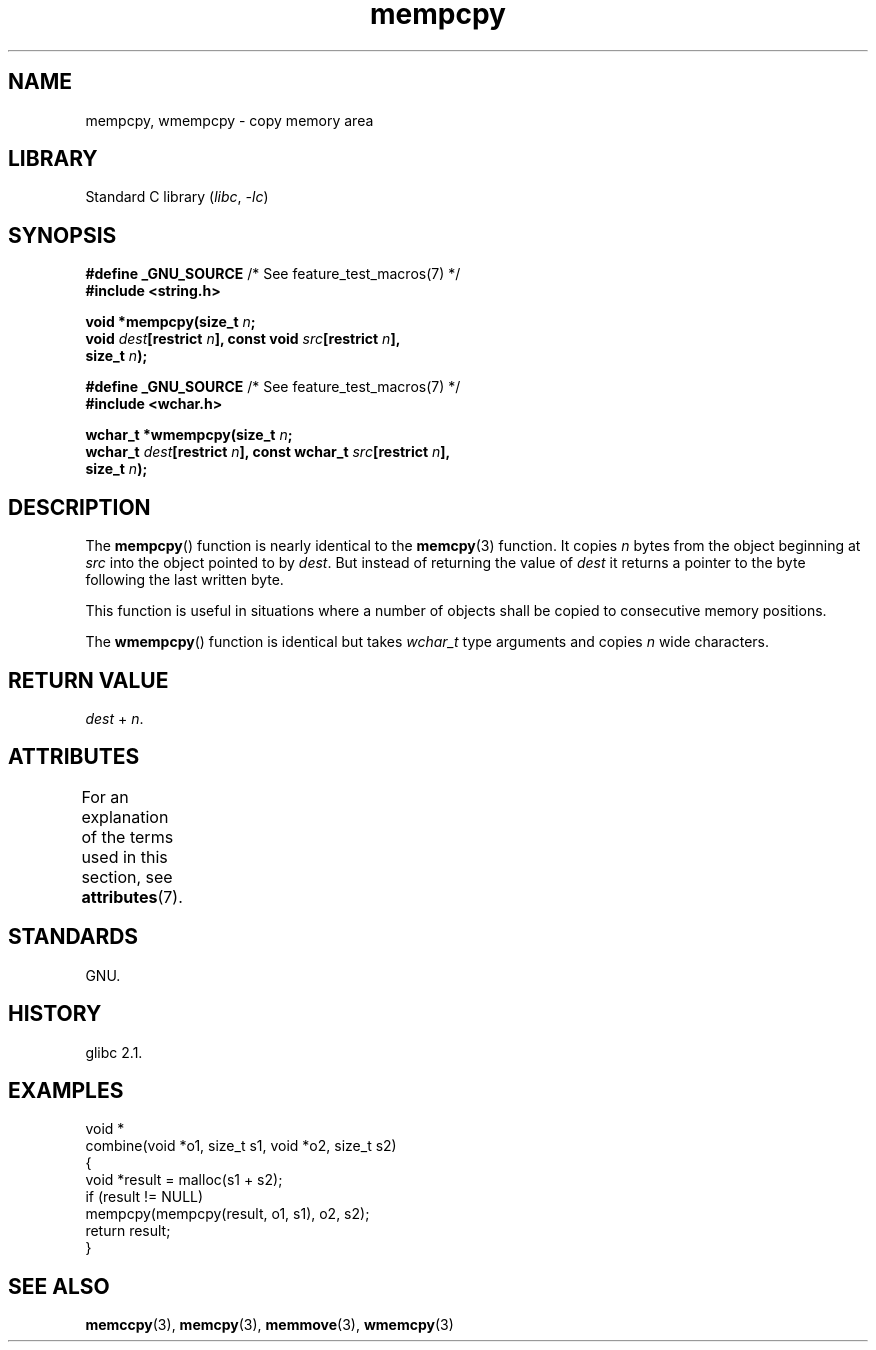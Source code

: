 '\" t
.\" Copyright, Free Software Foundation
.\" Copyright, The contributors to the Linux man-pages project
.\"
.\" SPDX-License-Identifier: GPL-1.0-or-later
.\"
.TH mempcpy 3 (date) "Linux man-pages (unreleased)"
.SH NAME
mempcpy, wmempcpy  \- copy memory area
.SH LIBRARY
Standard C library
.RI ( libc ,\~ \-lc )
.SH SYNOPSIS
.nf
.BR "#define _GNU_SOURCE" "         /* See feature_test_macros(7) */"
.B #include <string.h>
.P
.BI "void *mempcpy(size_t " n ;
.BI "              void " dest "[restrict " n "], const void " src "[restrict " n ],
.BI "              size_t " n );
.P
.BR "#define _GNU_SOURCE" "         /* See feature_test_macros(7) */"
.B #include <wchar.h>
.P
.BI "wchar_t *wmempcpy(size_t " n ;
.BI "              wchar_t " dest "[restrict " n "], const wchar_t " src "[restrict " n ],
.BI "              size_t " n );
.fi
.SH DESCRIPTION
The
.BR mempcpy ()
function is nearly identical to the
.BR memcpy (3)
function.
It copies
.I n
bytes from the object beginning at
.I src
into the object pointed to by
.IR dest .
But instead of returning the value of
.I dest
it returns a pointer to the byte following the last written byte.
.P
This function is useful in situations where a number of objects
shall be copied to consecutive memory positions.
.P
The
.BR wmempcpy ()
function is identical but takes
.I wchar_t
type arguments and copies
.I n
wide characters.
.SH RETURN VALUE
.I dest
+
.IR n .
.SH ATTRIBUTES
For an explanation of the terms used in this section, see
.BR attributes (7).
.TS
allbox;
lbx lb lb
l l l.
Interface	Attribute	Value
T{
.na
.nh
.BR mempcpy (),
.BR wmempcpy ()
T}	Thread safety	MT-Safe
.TE
.SH STANDARDS
GNU.
.SH HISTORY
glibc 2.1.
.SH EXAMPLES
.EX
void *
combine(void *o1, size_t s1, void *o2, size_t s2)
{
    void *result = malloc(s1 + s2);
    if (result != NULL)
        mempcpy(mempcpy(result, o1, s1), o2, s2);
    return result;
}
.EE
.SH SEE ALSO
.BR memccpy (3),
.BR memcpy (3),
.BR memmove (3),
.BR wmemcpy (3)
